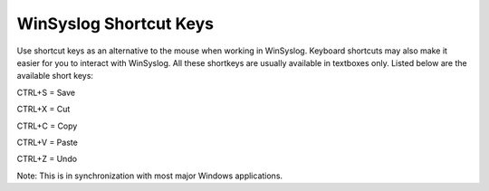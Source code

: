 WinSyslog Shortcut Keys
=======================

Use shortcut keys as an alternative to the mouse when working in WinSyslog.
Keyboard shortcuts may also make it easier for you to interact with
WinSyslog. All these shortkeys are usually available in textboxes only.
Listed below are the available short keys:


CTRL+S = Save

CTRL+X = Cut

CTRL+C = Copy

CTRL+V = Paste

CTRL+Z = Undo


Note: This is in synchronization with most major Windows applications.
